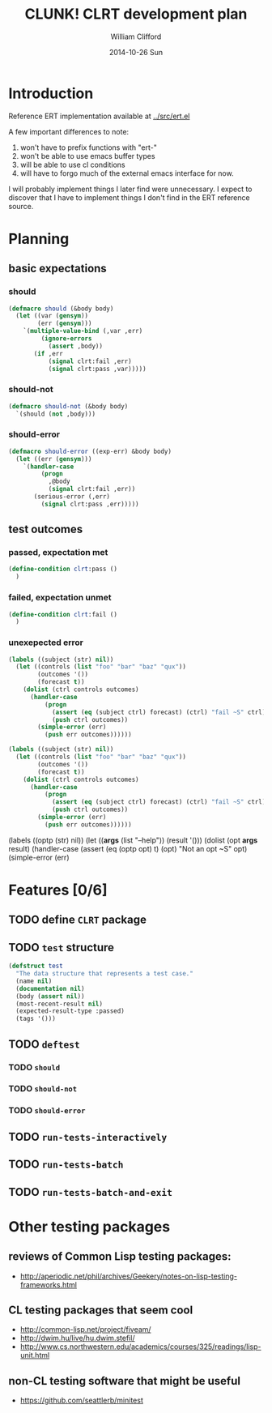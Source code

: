 #+TITLE:     CLUNK! CLRT development plan
#+AUTHOR:    William Clifford
#+EMAIL:     wobh@yahoo.com
#+DATE:      2014-10-26 Sun
#+DESCRIPTION: development plan for CLRT
#+KEYWORDS:
#+LANGUAGE:  en
#+OPTIONS:   H:3 num:t toc:t \n:nil @:t ::t |:t ^:t -:t f:t *:t <:t
#+OPTIONS:   TeX:t LaTeX:t skip:nil d:nil todo:t pri:nil tags:not-in-toc
#+INFOJS_OPT: view:nil toc:nil ltoc:t mouse:underline buttons:0 path:http://orgmode.org/org-info.js
#+EXPORT_SELECT_TAGS: export
#+EXPORT_EXCLUDE_TAGS: noexport
#+LINK_UP:   
#+LINK_HOME: 
#+XSLT:

* Introduction

Reference ERT implementation available at [[../src/ert.el]]

A few important differences to note:

1) won't have to prefix functions with "ert-"
2) won't be able to use emacs buffer types 
3) will be able to use cl conditions
4) will have to forgo much of the external emacs interface for now.

I will probably implement things I later find were unnecessary. I
expect to discover that I have to implement things I don't find in the
ERT reference source.

* Planning
** basic expectations
*** should
#+BEGIN_SRC lisp
  (defmacro should (&body body)
    (let ((var (gensym))
          (err (gensym)))
      `(multiple-value-bind (,var ,err)
           (ignore-errors
             (assert ,body))
         (if ,err
             (signal clrt:fail ,err)
             (signal clrt:pass ,var)))))
#+END_SRC
*** should-not
#+BEGIN_SRC lisp
  (defmacro should-not (&body body)
    `(should (not ,body)))
#+END_SRC
*** should-error
#+BEGIN_SRC lisp
  (defmacro should-error ((exp-err) &body body)
    (let ((err (gensym)))
      `(handler-case
           (progn
             ,@body
             (signal clrt:fail ,err))
         (serious-error (,err)
           (signal clrt:pass ,err)))))
#+END_SRC
** test outcomes
*** passed, expectation met
#+BEGIN_SRC lisp
  (define-condition clrt:pass ()
    )
#+END_SRC
*** failed, expectation unmet
#+BEGIN_SRC lisp
  (define-condition clrt:fail ()
    )
#+END_SRC
*** unexepected error
#+BEGIN_SRC lisp
  (labels ((subject (str) nil))
    (let ((controls (list "foo" "bar" "baz" "qux"))
          (outcomes '())
          (forecast t))
      (dolist (ctrl controls outcomes)
        (handler-case
            (progn
              (assert (eq (subject ctrl) forecast) (ctrl) "fail ~S" ctrl)
              (push ctrl outcomes))
          (simple-error (err)
            (push err outcomes))))))
#+END_SRC

#+BEGIN_SRC lisp
  (labels ((subject (str) nil))
    (let ((controls (list "foo" "bar" "baz" "qux"))
          (outcomes '())
          (forecast t))
      (dolist (ctrl controls outcomes)
        (handler-case
            (progn
              (assert (eq (subject ctrl) forecast) (ctrl) "fail ~S" ctrl)
              (push ctrl outcomes))
          (simple-error (err)
            (push err outcomes))))))
#+END_SRC



(labels ((optp (str)
                    nil))
           (let ((*args* (list "--help"))
                 (result '()))
             (dolist (opt *args* result)
               (handler-case
                   (assert (eq (optp opt) t) (opt) "Not an opt ~S"
                   opt)
                 (simple-error (err)

* Features [0/6]

** TODO define ~CLRT~ package

** TODO =test= structure

#+BEGIN_SRC lisp
  (defstruct test
    "The data structure that represents a test case."
    (name nil)
    (documentation nil)
    (body (assert nil))
    (most-recent-result nil)
    (expected-result-type :passed)
    (tags '()))
#+END_SRC

** TODO =deftest=

*** TODO =should=

*** TODO =should-not=

*** TODO =should-error=

** TODO =run-tests-interactively=

** TODO =run-tests-batch=

** TODO =run-tests-batch-and-exit=

* Other testing packages

** reviews of Common Lisp testing packages:
- http://aperiodic.net/phil/archives/Geekery/notes-on-lisp-testing-frameworks.html

** CL testing packages that seem cool
- http://common-lisp.net/project/fiveam/
- http://dwim.hu/live/hu.dwim.stefil/
-
  http://www.cs.northwestern.edu/academics/courses/325/readings/lisp-unit.html

** non-CL testing software that might be useful

- https://github.com/seattlerb/minitest
